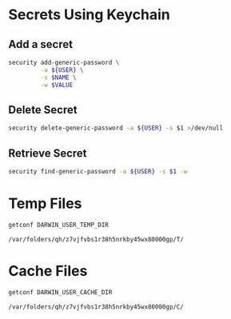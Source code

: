 * Secrets Using Keychain

** Add a secret

   #+begin_src sh :var NAME="foo" VALUE="bar"
     security add-generic-password \
              -a ${USER} \
              -s $NAME \
              -w $VALUE
   #+end_src

** Delete Secret

   #+begin_src sh
     security delete-generic-password -a ${USER} -s $1 >/dev/null
   #+end_src

** Retrieve Secret

   #+begin_src sh
     security find-generic-password -a ${USER} -s $1 -w
   #+end_src

* Temp Files

  #+begin_src sh
    getconf DARWIN_USER_TEMP_DIR
  #+end_src

  #+RESULTS:
  : /var/folders/qh/z7vjfvbs1r38h5nrkby45wx80000gp/T/

* Cache Files

  #+begin_src sh
    getconf DARWIN_USER_CACHE_DIR
  #+end_src

  #+RESULTS:
  : /var/folders/qh/z7vjfvbs1r38h5nrkby45wx80000gp/C/
